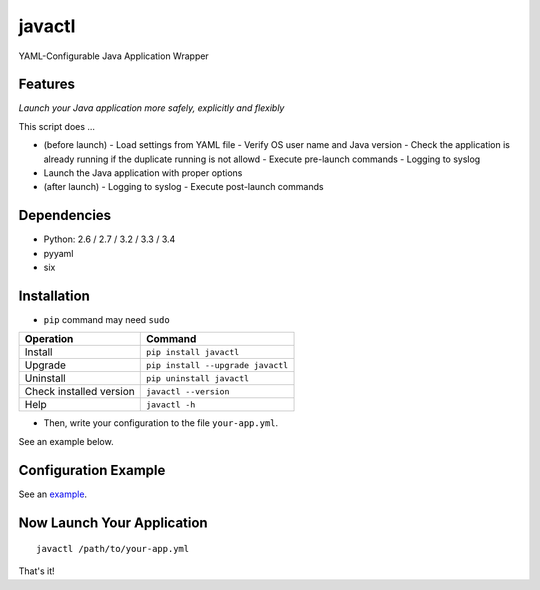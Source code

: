 =======
javactl
=======

YAML-Configurable Java Application Wrapper

.. image:: https://badge.fury.io/py/javactl.svg
   :target: http://badge.fury.io/py/javactl
   :alt: PyPI version

.. image:: https://travis-ci.org/mogproject/javactl.svg?branch=master
   :target: https://travis-ci.org/mogproject/javactl
   :alt: Build Status

.. image:: https://coveralls.io/repos/mogproject/javactl/badge.svg?branch=master&service=github
   :target: https://coveralls.io/github/mogproject/javactl?branch=master
   :alt: Coverage Status

.. image:: https://img.shields.io/badge/license-Apache%202.0-blue.svg
   :target: http://choosealicense.com/licenses/apache-2.0/
   :alt: License

.. image:: https://badge.waffle.io/mogproject/javactl.svg?label=ready&title=Ready
   :target: https://waffle.io/mogproject/javactl
   :alt: 'Stories in Ready'

--------
Features
--------

*Launch your Java application more safely, explicitly and flexibly*

This script does ...

- (before launch)
  - Load settings from YAML file
  - Verify OS user name and Java version
  - Check the application is already running if the duplicate running is not allowd
  - Execute pre-launch commands
  - Logging to syslog
- Launch the Java application with proper options
- (after launch)
  - Logging to syslog
  - Execute post-launch commands

------------
Dependencies
------------

* Python: 2.6 / 2.7 / 3.2 / 3.3 / 3.4
* pyyaml
* six

------------
Installation
------------

* ``pip`` command may need ``sudo``

+-------------------------+-------------------------------------+
| Operation               | Command                             |
+=========================+=====================================+
| Install                 |``pip install javactl``              |
+-------------------------+-------------------------------------+
| Upgrade                 |``pip install --upgrade javactl``    |
+-------------------------+-------------------------------------+
| Uninstall               |``pip uninstall javactl``            |
+-------------------------+-------------------------------------+
| Check installed version |``javactl --version``                |
+-------------------------+-------------------------------------+
| Help                    |``javactl -h``                       |
+-------------------------+-------------------------------------+

* Then, write your configuration to the file ``your-app.yml``.

See an example below.

---------------------
Configuration Example
---------------------

See an `example <https://github.com/mogproject/javactl/blob/master/example.yml>`_.

---------------------------
Now Launch Your Application
---------------------------

::

    javactl /path/to/your-app.yml

That's it!

